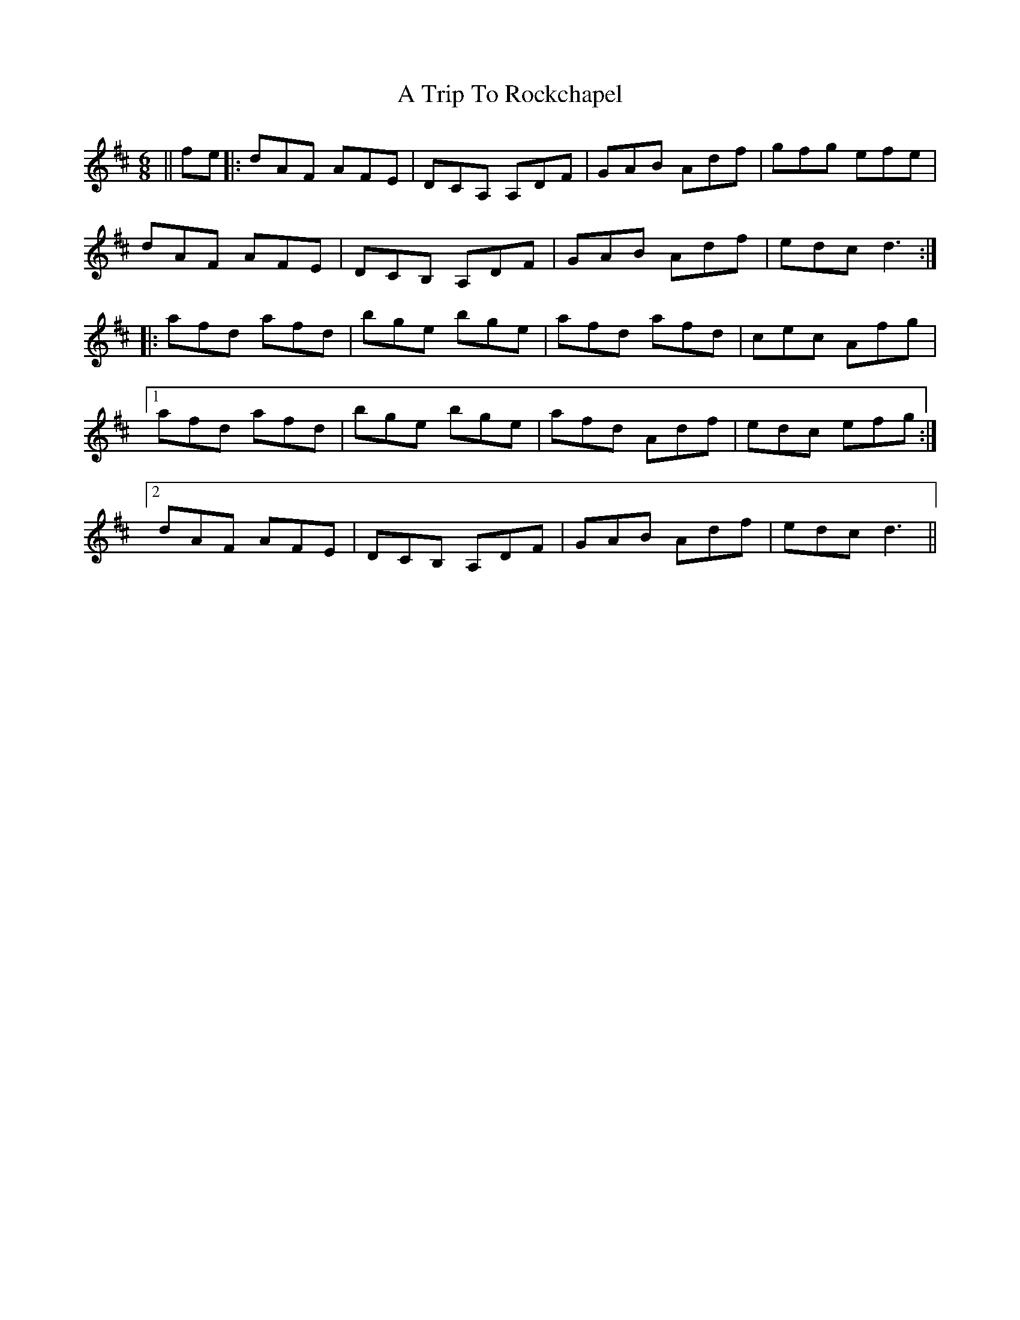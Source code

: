 X: 421
T: A Trip To Rockchapel
R: jig
M: 6/8
K: Dmajor
||fe|:dAF AFE|DCA, A,DF|GAB Adf|gfg efe|
dAF AFE|DCB, A,DF|GAB Adf|edc d3:|
|:afd afd|bge bge|afd afd|cec Afg|
[1 afd afd|bge bge|afd Adf|edc efg:|
[2 dAF AFE|DCB, A,DF|GAB Adf|edc d3||

